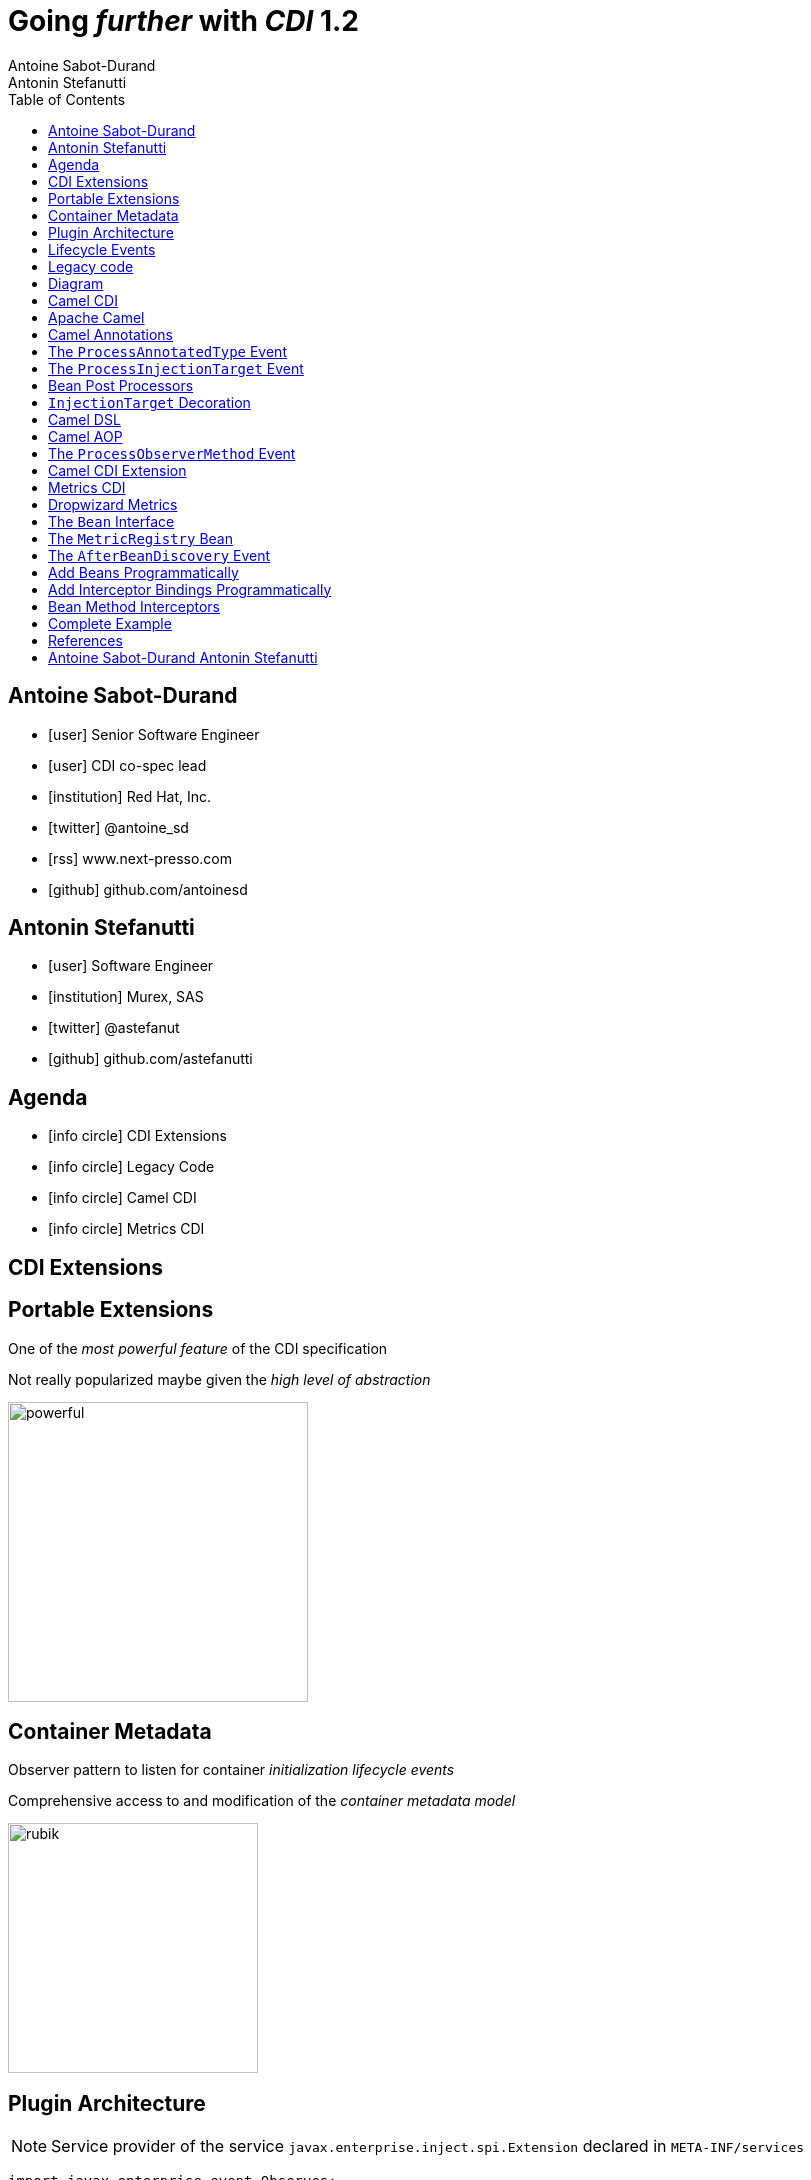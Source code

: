 = Going _further_ with _CDI_ 1.2
Antoine Sabot-Durand; Antonin Stefanutti
:description: Going farther with CDI 1.2
:website: http://astefanutti.github.io/javaone2014
:copyright: CC BY-SA 4.0
:backend: dzslides
:sectids!:
:experimental:
:toc2:
:sectanchors:
:idprefix:
:idseparator: -
:icons: font
:source-highlighter: highlightjs
:source-language: java
:language: no-highlight
:macros-on: subs="macros"
:caption-off: caption=""
:title-off: title="", caption=""
:dzslides-aspect: 16-9
:imagesdir: images
:next-label: pass:quotes,attributes[*Next* [icon:caret-right[]]
:dzslides-style: asciidoctor
:dzslides-highlight: asciidoctor
:dzslides-transition: fade
:dzslides-fonts: family=Neuton:400,700,800,400italic|Cedarville+Cursive
:hide-uri-scheme:

[.topic.source]
== Antoine Sabot-Durand

====
* icon:user[] Senior Software Engineer
* icon:user[] CDI co-spec lead
* icon:institution[] Red Hat, Inc.
* icon:twitter[] @antoine_sd
* icon:rss[] www.next-presso.com
* icon:github[] github.com/antoinesd
====


[.topic.source]
== Antonin Stefanutti

====
* icon:user[] Software Engineer
* icon:institution[] Murex, SAS
* icon:twitter[] @astefanut
* icon:github[] github.com/astefanutti
====


[.topic.source]
== Agenda

====
* icon:info-circle[] CDI Extensions
* icon:info-circle[] Legacy Code
* icon:info-circle[] Camel CDI
* icon:info-circle[] Metrics CDI
====


[.topic.intro]
== CDI Extensions


[.topic.source]
== Portable Extensions

One of the _most powerful feature_ of the CDI specification

Not really popularized maybe given the _high level of abstraction_

image::powerful.gif[role="pull-right", width="300"]


[.topic.source]
== Container Metadata

Observer pattern to listen for container _initialization lifecycle events_

Comprehensive access to and modification of the _container metadata model_

image::rubik.gif[role="pull-right", width="250"]


[.topic.source]
== Plugin Architecture

NOTE: Service provider of the service `javax.enterprise.inject.spi.Extension` declared in `META-INF/services`

[source]
----
import javax.enterprise.event.Observes;
import javax.enterprise.inject.spi.Extension;

class CdiExtension implements Extension {

    void beforeBeanDiscovery(@Observes BeforeBeanDiscovery bbd) {
    }
    ...

    void afterDeploymentValidation(@Observes AfterDeploymentValidation adv) {
    }
}
----


[.topic.source]
== Lifecycle Events

[plantuml, "lifecycle", "svg", height="95%"]
----
@startuml

skinparam shadowing false
skinparam backgroundColor transparent
skinparam defaultFontName Consolas

skinparam activity {
  BackgroundColor #337788
  ArrowColor #888888
  BarColor #888888
  BorderColor White
  FontName Consolas
  FontColor White
  FontSize 20
}

|<size:30>**Application lifecycle**</size>|
start
#BB3322:<color:#FFFFFF>BeforeBeanDiscovery</color>>

|<size:30>**Type Discovery**</size>|

while (<size:14><color:#FFFFFF>while types in</color></size>\n<size:14><color:#FFFFFF>deployment archive?</color></size>) is (yes)
fork
    :<color:#FFFFFF>ProcessAnnotatedType<X></color>>
/' fork again
    :<color:#FFFFFF>ProcessSyntheticAnnotatedType<X></color>> '/
end fork
endwhile (no)

|<size:30>**Application lifecycle**</size>|
#BB3322:<color:#FFFFFF>AfterTypeDiscovery</color>>

|<size:30>**Bean Discovery**</size>|
fork
partition "**For each discovered types during type discovery**" {
    :<color:#FFFFFF>ProcessInjectionPoint<T, X></color>>
    :<color:#FFFFFF>ProcessInjectionTarget<X></color>>
    :<color:#FFFFFF>ProcessBeanAttributes<T></color>>
    :<color:#FFFFFF>ProcessManagedBean<X></color>>
}
fork again
partition "**For each producer methods / fields of enabled beans**" {
    :<color:#FFFFFF>ProcessInjectionPoint<T, X></color>>
    :<color:#FFFFFF>ProcessProducer<T, X></color>>
    :<color:#FFFFFF>ProcessBeanAttributes<T></color>>
    :<color:#FFFFFF>ProcessProducerMethod<T, X></color>\n<color:#FFFFFF>ProcessProducerField<T, X></color>>
}
fork again
partition "**For each observer methods of enabled beans**" {
    :<color:#FFFFFF>ProcessInjectionPoint<T, X></color>>
    :<color:#FFFFFF>ProcessObserverMethod<T, X></color>>
}
end fork

|<size:30>**Application lifecycle**</size>|
#BB3322:<color:#FFFFFF>AfterBeanDiscovery</color>>
#BB3322:<color:#FFFFFF>AfterDeploymentValidation</color>>
stop

@enduml
----


[.topic.intro]
== Legacy code

====
Injection points, parameterized types, programmatic bean
====


[.topic.source]
== Diagram


[.topic.intro]
== Camel CDI

====
Annotated types, events, injection Targets, transactional Observers
====


[.topic.source]
== Apache Camel

NOTE: Open-source _integration framework_ based on known Enterprise Integration Patterns

NOTE: _Bean binding and integration_ with Spring, Blueprint, Guice _and CDI_

image::eip.gif[height="150"]


[.topic.source]
== Camel Annotations

[source]
----
@EndpointInject(uri="jms:queue:foo")
Endpoint endpoint;

@PropertyInject(value = "timeout", defaultValue = "5000")
int timeout;

@BeanInject("foo")
FooBean foo;

@Produce(uri = "mock:foo")
ProducerTemplate producer;

@Consume(uri="jms:queue:foo")
void onFoo(@Body String body) {
}
----
TIP: Bring support for both Camel and CDI beans...

[.topic.source]
== The `ProcessAnnotatedType` Event

[source]
.`AnnotatedType<X>`
----
public interface AnnotatedType<X> extends Annotated {
    public Class<X> getJavaClass();
    public Set<AnnotatedConstructor<X>> getConstructors();
    public Set<AnnotatedMethod<? super X>> getMethods();
    public Set<AnnotatedField<? super X>> getFields();
}
----

[source]
.`ProcessAnnotatedType<X>`
----
public interface ProcessAnnotatedType<X> {
    public AnnotatedType<X> getAnnotatedType();
    public void setAnnotatedType(AnnotatedType<X> type);
    public void veto();
}
----


[.topic.source]
== The `ProcessInjectionTarget` Event

[source]
.`InjectionTarget<T>`
----
public interface InjectionTarget<T> extends Producer<T> {
    public void inject(T instance, CreationalContext<T> ctx);
    public void postConstruct(T instance);
    public void preDestroy(T instance);
}
----

[source]
.`ProcessInjectionTarget<T>`
----
public interface ProcessInjectionTarget<X> {
    public AnnotatedType<X> getAnnotatedType();
    public InjectionTarget<X> getInjectionTarget();
    public void setInjectionTarget(InjectionTarget<X> injectionTarget);
    public void addDefinitionError(Throwable t);
}
----


[.topic.source]
== Bean Post Processors

[source]
----
class CdiCamelExtension implements Extension {
  Set<AnnotatedType<?>> camelBeans = new HashSet<>());

  void camelAnnotations(@Observes @WithAnnotations({BeanInject.class, <1>
      Consume.class, EndpointInject.class, Produce.class, PropertyInject.class})
      ProcessAnnotatedType<?> pat) {
        camelBeans.add(pat.getAnnotatedType());
  }

  <T> void camelBeansPostProcessor(@Observes ProcessInjectionTarget<T> pit) {
      if (camelBeans.contains(pit.getAnnotatedType())) <2>
        pit.setInjectionTarget(new CamelInjectionTarget<>(pit.getInjectionTarget()));
  }
}
----
<1> Detect all the types containing Camel annotations with `@WithAnnotations`
<2> Decorate the `InjectionTarget` corresponding to these types with a custom post-processor


[.topic.source]
== `InjectionTarget` Decoration

[source]
----
class CamelInjectionTarget<T> implements InjectionTarget<T> {
    InjectionTarget<T> delegate;
    DefaultCamelBeanPostProcessor processor;

    CamelInjectionTarget(InjectionTarget<T> target) {
        delegate = target;
        processor = new DefaultCamelBeanPostProcessor();
    }

    @Override
    public void inject(T instance, CreationalContext<T> ctx) {
        delegate.inject(instance, ctx);
        processor.postProcessBeforeInitialization(instance); <1>
    }
}
----
<1> Call the Camel default bean post-processor after CDI injection

[.topic.source]
== Camel DSL

[source]
----
from("jms:queue:{{input}}?transactionManager=#jtaTM")
  .id("Input Consumer")
  .onException().log("Rolling back message with ID ${header.JMSMessageID}")
    .rollback().id("Rollback Transaction")
    .end()
  .log("Receiving message with ID ${header.JMSMessageID}: ${body}")
  .choice()
    .when(header("JMSRedelivered").isEqualTo(Boolean.TRUE))
      .to("jms:queue:{{error}}?transactionManager=#jtaTM").id("Error Producer")
    .otherwise()
      .beanRef("transformer").id("Transformer")
      .to("murex:trade-repository").id("Trade Repository")
      .choice()
        .when(not(isInserted))
          .log("Error received: ${body}").id("Trade Repository Error")
          .throwException(new CamelExecutionException("Import Failed")))
        .otherwise()
          .log("Answer received: ${body}").id("Trade Repository Answer");
----


[.topic.source]
== Camel AOP

TIP: Camel DSL Aspect Oriented Programming with _CDI observer methods_ as pointcut and advice definitions

[source]
----
void interceptProcessor(@Observes @Before @Node("foo") Exchange exchange) {
    // intercept the exchange before processor with id "foo"
}
----

[source]
----
void interceptProcessorBody(@Observes @Node("foo") @Body String body) {
    // use Camel parameter binding annotations for the joint point context
}
----

[source]
----
void receive(@Observes(during=AFTER_SUCCESS) @Endpoint("bar") Exchange exchange) {
    // exchange sent to endpoint "bar" when the transaction is committed successfully
}
----


[.topic.source]
== The `ProcessObserverMethod` Event

[source]
.`ObserverMethod<T>`
----
public interface ObserverMethod<T> {
    public Class<?> getBeanClass();
    public Type getObservedType();
    public Set<Annotation> getObservedQualifiers();
    public Reception getReception();
    public TransactionPhase getTransactionPhase();
    public void notify(T event);
}
----

[source]
.`ProcessObserverMethod<T, X>`
----
public interface ProcessObserverMethod<T, X> {
    public AnnotatedMethod<X> getAnnotatedMethod();
    public ObserverMethod<T> getObserverMethod();
    public void addDefinitionError(Throwable t);
}
----


[.topic.source]
== Camel CDI Extension

[source]
----

----


[.topic.intro]
== Metrics CDI

====
Annotated types, alternatives, interceptors, producers
====


[.topic.source]
== Dropwizard Metrics

NOTE: Open-source Java library providing monitoring primitives like `Counter`, `Gauge`, `Histogram`, `Meter`, `timer`, ...

NOTE: Provides a `MetricRegistry` that articulates modules and reporters

NOTE: Defines annotations for AOP frameworks like Spring AOP, AspectJ, Guice (AOP Alliance) and _CDI_, e.g.:

[source]
----
class TimedMethodBean {

    @Timed
    void timedMethod() {
        // Timer name => TimedMethodBean.timedMethod
    }
}
----


[.topic.source]
== The `Bean` Interface

TIP: Integrate the `MetricRegistry` as a CDI Bean

[source]
----
public interface Bean<T> extends Contextual<T>, BeanAttributes<T> {
    public Class<?> getBeanClass();
    public Set<InjectionPoint> getInjectionPoints();
    // Contextual<T>
    public T create(CreationalContext<T> creationalContext);
    public void destroy(T instance, CreationalContext<T> creationalContext);
    // BeanAttributes<T>
    public Set<Type> getTypes();
    public Set<Annotation> getQualifiers();
    public Class<? extends Annotation> getScope();
    public String getName();
    public Set<Class<? extends Annotation>> getStereotypes();
    public boolean isAlternative();
}
----


[.topic.source]
== The `MetricRegistry` Bean

[source]
----
class MetricRegistryBean implements Bean<MetricRegistry> {

    public Set<Annotation> getQualifiers() {
        return Collections.unmodifiableSet(new HashSet<>(
            Arrays.asList(DefaultLiteral.INSTANCE, AnyLiteral.INSTANCE)));
    }

    public MetricRegistry create(CreationalContext<MetricRegistry> context) {
        return new MetricRegistry();
    }

    public Class<? extends Annotation> getScope() {
        return ApplicationScoped.class;
    }
    ...
}
----


[.topic.source]
== The `AfterBeanDiscovery` Event

[source]
----
public interface AfterBeanDiscovery {
    public void addDefinitionError(Throwable t);
    public void addBean(Bean<?> bean);
    public void addObserverMethod(ObserverMethod<?> observerMethod);
    public void addContext(Context context);
    public <T> AnnotatedType<T> getAnnotatedType(Class<T> type, String id);
    public <T> Iterable<AnnotatedType<T>> getAnnotatedTypes(Class<T> type);
}
----


[.topic.source]
== Add Beans Programmatically

[source]
----
class CdiMetricsExtension implements Extension {
  void defaultMetricRegistry(@Observes AfterBeanDiscovery abd, BeanManager manager) {
    if (manager.getBeans(MetricRegistry.class, AnyLiteral.INSTANCE).isEmpty()) <1>
        abd.addBean(new MetricRegistryBean()); <2>
    }
}
----
<1> Check if there is a bean of type `MetricRegisty` enabled
<2> If any add a default `MetricRegisty` bean implementation

NOTE: Else, the end-user deployed `MetricRegistry` bean is used, e.g.:

[source]
----
@Produces
@ApplicationScoped
MetricRegistry customMetricRegistry() {
}
----


[.topic.source]
== Add Interceptor Bindings Programmatically

TIP: Use interceptors for Metrics annotation AOP

[source]
----
class MetricsExtension implements Extension {

  <X> void metricsAnnotations(@Observes @WithAnnotations(Timed.class)
    ProcessAnnotatedType<X> pat) {
    Set<AnnotatedMethod<? super X>> decoratedMethods = new HashSet<>();
    for (AnnotatedMethod<? super X> method : pat.getAnnotatedType().getMethods()) {
      if (method.isAnnotationPresent(Timed.class)) {
          decoratedMethods.add(
            new AnnotatedMethodDecorator<>(method, new TimedBindingLiteral()));
      }
    }
    pat.setAnnotatedType(
      new AnnotatedTypeDecorator<>(pat.getAnnotatedType(), decoratedMethods));
  }
}
----


[.topic.source]
== Bean Method Interceptors

[source]
----
@Interceptor
@TimedBinding
@Priority(Interceptor.Priority.LIBRARY_BEFORE)
class TimedInterceptor {

    @Inject MetricRegistry registry;

    @AroundInvoke
    Object timedMethod(InvocationContext context) throws Exception {
        String name = context.getMethod().getAnnotation(Timed.class).name();
        Timer timer = registry.timer(name);
        Timer.Context time = timer.time();
        try {
            return context.proceed();
        } finally {
            time.stop();
        }
    }
}
----


[.topic.source]
== Complete Example

[source]
----
@Inject
private Meter hits; <1>

@Timed(name = "calls") <2>
public void cachedMethod() {
    if (hit) hits.mark();
}

@Produces @Metric(name = "cache-hits") <3>
private Gauge<Double> cacheHitRatioGauge(Meter hits, Timer calls) {
    return () -> calls.getOneMinuteRate() == 0 ? Double.NaN :
                 hits.getOneMinuteRate() / calls.getOneMinuteRate();
}
----
<1> `Metric` _injection_ from the registry
<2> Method _instrumentation_ with CDI interceptors
<3> Produce a custom `Metric` instance by composing others


[.topic.source]
== References

NOTE: Slides generated with _Asciidoctor_ and _DZSlides_ backend

NOTE: Original slide template - _Dan Allen_ & _Sarah White_

NOTE: Camel CDI Extension - https://github.com/astefanutti/camel-cdi

NOTE: Metrics CDI Extension - https://github.com/astefanutti/metrics-cdi


[.topic.ending, hrole="name"]
== Antoine Sabot-Durand Antonin Stefanutti

[.footer]
icon:twitter[] @antoine_sd @astefanut
